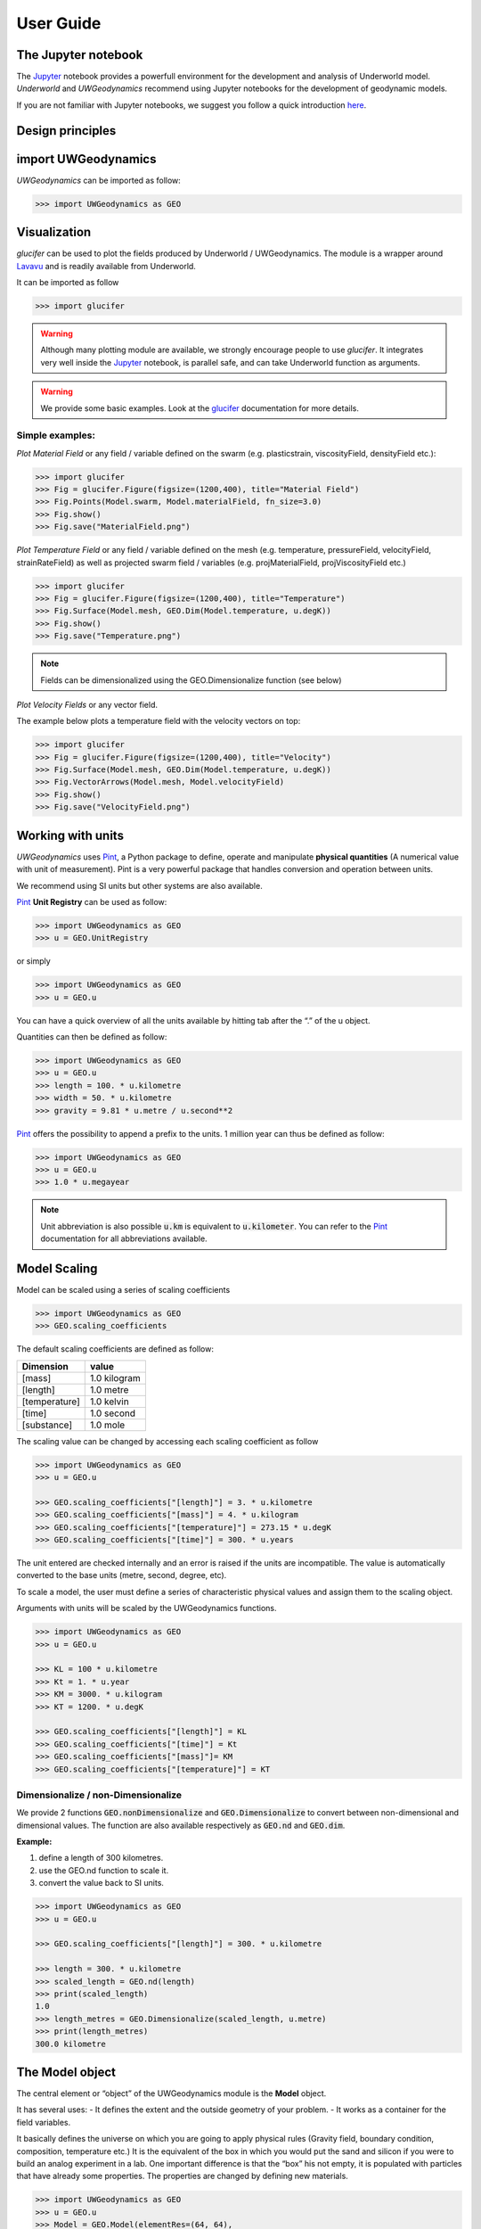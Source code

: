 User Guide
==========

The Jupyter notebook
--------------------

The Jupyter_ notebook provides a powerfull
environment for the development and analysis of Underworld model.
*Underworld* and *UWGeodynamics* recommend using Jupyter notebooks
for the development of geodynamic models.

If you are not familiar with Jupyter notebooks, we suggest you follow
a quick introduction `here <https://mybinder.org/v2/gh/ipython/ipython-in-depth/master?filepath=binder/Index.ipynb>`_.


Design principles
-----------------

import UWGeodynamics
--------------------

*UWGeodynamics* can be imported as follow:

.. code:: python

   >>> import UWGeodynamics as GEO

Visualization
--------------

*glucifer* can be used to plot the fields produced by Underworld / UWGeodynamics.
The module is a wrapper around Lavavu_ and is readily available from
Underworld.

It can be imported as follow

.. code:: python

   >>> import glucifer

.. warning::

   Although many plotting module are available, we strongly encourage people
   to use *glucifer*. It integrates very well inside the Jupyter_ notebook,
   is parallel safe, and can take Underworld function as arguments.


.. warning::

   We provide some basic examples. Look at the glucifer_ documentation for more
   details.

Simple examples:
~~~~~~~~~~~~~~~~

*Plot Material Field* or any field / variable defined on the swarm (e.g. plasticstrain,
viscosityField, densityField etc.):

.. code:: python

   >>> import glucifer
   >>> Fig = glucifer.Figure(figsize=(1200,400), title="Material Field")
   >>> Fig.Points(Model.swarm, Model.materialField, fn_size=3.0)
   >>> Fig.show()
   >>> Fig.save("MaterialField.png")

*Plot Temperature Field* or any field / variable defined on the mesh (e.g. temperature,
pressureField, velocityField, strainRateField) as well as projected swarm field /
variables (e.g. projMaterialField, projViscosityField etc.)

.. code:: python

   >>> import glucifer
   >>> Fig = glucifer.Figure(figsize=(1200,400), title="Temperature")
   >>> Fig.Surface(Model.mesh, GEO.Dim(Model.temperature, u.degK))
   >>> Fig.show()
   >>> Fig.save("Temperature.png")

.. note::

   Fields can be dimensionalized using the GEO.Dimensionalize function (see below)

*Plot Velocity Fields* or any vector field.

The example below plots a temperature field with the velocity vectors on top:

.. code:: python

   >>> import glucifer
   >>> Fig = glucifer.Figure(figsize=(1200,400), title="Velocity")
   >>> Fig.Surface(Model.mesh, GEO.Dim(Model.temperature, u.degK))
   >>> Fig.VectorArrows(Model.mesh, Model.velocityField)
   >>> Fig.show()
   >>> Fig.save("VelocityField.png")


Working with units
------------------

*UWGeodynamics* uses Pint_, a
Python package to define, operate and manipulate **physical quantities**
(A numerical value with unit of measurement). Pint is a very powerful
package that handles conversion and operation between units.

We recommend using SI units but other systems are also available.

Pint_ **Unit Registry** can be used as follow:

.. code:: python

   >>> import UWGeodynamics as GEO
   >>> u = GEO.UnitRegistry

or simply

.. code:: python

   >>> import UWGeodynamics as GEO
   >>> u = GEO.u

You can have a quick overview of all the units available by hitting tab
after the “.” of the u object.

.. image:: img/tabtab.gif

Quantities can then be defined as follow:

.. code:: python

   >>> import UWGeodynamics as GEO
   >>> u = GEO.u
   >>> length = 100. * u.kilometre
   >>> width = 50. * u.kilometre
   >>> gravity = 9.81 * u.metre / u.second**2

Pint_ offers the possibility to append a prefix to the units.
1 million year can thus be defined as follow:

.. code:: python

   >>> import UWGeodynamics as GEO
   >>> u = GEO.u
   >>> 1.0 * u.megayear

.. note::

   Unit abbreviation is also possible :code:`u.km` is equivalent to :code:`u.kilometer`.
   You can refer to the Pint_ documentation for all abbreviations available.


Model Scaling
-------------

Model can be scaled using a series of scaling coefficients

.. code:: python

   >>> import UWGeodynamics as GEO
   >>> GEO.scaling_coefficients

The default scaling coefficients are defined as follow:

+---------------+--------------+
| Dimension     | value        |
+===============+==============+
| [mass]        | 1.0 kilogram |
+---------------+--------------+
| [length]      | 1.0 metre    |
+---------------+--------------+
| [temperature] | 1.0 kelvin   |
+---------------+--------------+
| [time]        | 1.0 second   |
+---------------+--------------+
| [substance]   | 1.0 mole     |
+---------------+--------------+

The scaling value can be changed by accessing each scaling coefficient
as follow

.. code:: python

   >>> import UWGeodynamics as GEO
   >>> u = GEO.u

   >>> GEO.scaling_coefficients["[length]"] = 3. * u.kilometre
   >>> GEO.scaling_coefficients["[mass]"] = 4. * u.kilogram
   >>> GEO.scaling_coefficients["[temperature]"] = 273.15 * u.degK
   >>> GEO.scaling_coefficients["[time]"] = 300. * u.years

The unit entered are checked internally and an error is raised if the
units are incompatible. The value is automatically converted to the base
units (metre, second, degree, etc).

To scale a model, the user must define a series of characteristic
physical values and assign them to the scaling object.

Arguments with units will be scaled by the UWGeodynamics functions.

.. code:: python

   >>> import UWGeodynamics as GEO
   >>> u = GEO.u

   >>> KL = 100 * u.kilometre
   >>> Kt = 1. * u.year
   >>> KM = 3000. * u.kilogram
   >>> KT = 1200. * u.degK

   >>> GEO.scaling_coefficients["[length]"] = KL
   >>> GEO.scaling_coefficients["[time]"] = Kt
   >>> GEO.scaling_coefficients["[mass]"]= KM
   >>> GEO.scaling_coefficients["[temperature]"] = KT

Dimensionalize / non-Dimensionalize
~~~~~~~~~~~~~~~~~~~~~~~~~~~~~~~~~~~

We provide 2 functions :code:`GEO.nonDimensionalize` and :code:`GEO.Dimensionalize`
to convert between non-dimensional and dimensional values.
The function are also available respectively as :code:`GEO.nd` and
:code:`GEO.dim`.

**Example:**

1. define a length of 300 kilometres.
2. use the GEO.nd function to scale it.
3. convert the value back to SI units.

.. code:: python

   >>> import UWGeodynamics as GEO
   >>> u = GEO.u

   >>> GEO.scaling_coefficients["[length]"] = 300. * u.kilometre

   >>> length = 300. * u.kilometre
   >>> scaled_length = GEO.nd(length)
   >>> print(scaled_length)
   1.0
   >>> length_metres = GEO.Dimensionalize(scaled_length, u.metre)
   >>> print(length_metres)
   300.0 kilometre


The Model object
----------------

The central element or “object” of the UWGeodynamics module is the
**Model** object.

It has several uses: - It defines the extent and the outside geometry of
your problem. - It works as a container for the field variables.

It basically defines the universe on which you are going to apply
physical rules (Gravity field, boundary condition, composition,
temperature etc.) It is the equivalent of the box in which you would put
the sand and silicon if you were to build an analog experiment in a lab.
One important difference is that the “box” his not empty, it is
populated with particles that have already some properties. The
properties are changed by defining new materials.

.. code:: python

   >>> import UWGeodynamics as GEO
   >>> u = GEO.u
   >>> Model = GEO.Model(elementRes=(64, 64),
   ...                   minCoord=(0. * u.kilometre, 0. * u.kilometre),
   ...                   maxCoord=(64. * u.kilometre, 64. * u.kilometre))

The Material object
-------------------

The *UWGeodynamics* module is designed around the idea of materials,
which are essentially a way to define physical properties across the
Model domain.

Predefined Material objects
~~~~~~~~~~~~~~~~~~~~~~~~~~~

A library of predefined material is available through the
MaterialRegistry object:

.. code:: python

   import UWGeodynamics as GEO

   materials_database = GEO.MaterialRegistry()

.. note::

   The MaterialRegistry object can import a database of materials
   from a json file by passing its path as argument.
   The `default json`__ file can be find here and can be used as an example.

__ https://github.com/underworldcode/UWGeodynamics/blob/master/UWGeodynamics/ressources/Materials.json_



User defined
~~~~~~~~~~~~

Materials are defined using the **Material** object as follow:

.. code:: python

   >>> import UWGeodynamics as GEO

   >>> crust = GEO.Material(name="Crust")

Typing the name of the material in an empty cell will return a table
which summarizes the property of the material:

.. image:: img/Material1.png

As you can see, most of the property are undefined.

They are several ways to define the physical parametres of our Material.

-  The first one is to add them directly when creating the object
   itself:

.. code:: python

   >>> import UWGeodynamics as GEO

   >>> u = GEO.u
   >>> crust = GEO.Material(name="Crust", density=3000*u.kilogram/u.metre**3)

-  The second option is to change the property after creating the
   **Material**:

.. code:: python

   >>> import UWGeodynamics as GEO

   >>> u = GEO.u
   >>> crust = GEO.Material(name="Crust")
   >>> crust.density = 3000. * u.kilogram / u.metre **3

The second option is often easier to read.

.. warning::

   UWGeodynamics contains some basic dimensionality checks. Entering
   wrong units will raise an error

Material can be added to a model as follow:

.. code:: python

   >>> import UWGeodynamics as GEO
   >>> u = GEO.u
   >>> Model = GEO.Model()
   >>> crust = Model.add_material(name="Crust")

Although optional, tt is a good idea to give a **name** to the material.
The **Model.add_material** method will return a Material object. That
object is a python object that will then be used to define the property
of the material.

Material Attributes
~~~~~~~~~~~~~~~~~~~

The Material object comes with a series of attribute that can
be used to define its physical behavior.

.. table:: Materials attributes
  :widths: auto

  =================== ==================
  Name                    Description
  =================== ==================
  shape               Initial Geometrical Representation
  density             Density
  diffusivity         Thermal Diffusivity
  capacity            Thermal Capacity
  radiogenicHeatProd  Radiogenic Heat Production
  viscosity           Viscous behavior
  plasticity          Plastic behavior
  elasticity          Elastic behavior
  minViscosity        Minimum Viscosity allowed
  maxViscosity        Maximum Viscosity allowed
  stressLimiter       Maximum sustainable stress
  healingRate         Plastic Strain Healing Rate
  solidus             Solidus
  liquidus            Liquidus
  latentHeatFusion    Latent Heat Fusion (Enthalpy of Fusion)
  meltExpansion       Melt Expansion
  meltFraction        Initial Melt Fraction
  meltFractionLimit   Maximum Fraction of Melt
  viscosityChange     Change in Viscosity over Melt Fraction range
  viscosityChangeX1   Melt Fraction Range begin
  viscosityChangeX2   Melt Fraction Range end
  =================== ==================

**Examples**

.. code:: python

   >>> Model.density = 200. * u.kg / u.m**3
   >>> myMaterial = GEO.Material(name="My Material")
   >>> myMaterial.density = 3000 * u.kilogram / u.metre**3
   >>> myMaterial.viscosity = 1e19 * u.pascal * u.second
   >>> myMaterial.radiogenicHeatProd = 0.7 * u.microwatt / u.metre**3
   >>> myMaterial.diffusivity = 1.0e-6 * u.metre**2 / u.second

Global properties
^^^^^^^^^^^^^^^^^

The user can define attributes on the *Model* itself.
The values will be used as global values for materials with undefined
attributes

**Example**

.. code:: python

   >>> Model.density = 200. * u.kg / u.m**3
   >>> myMaterial = GEO.Material(name="My Material")

The density of myMaterial will default to 200. kilogram / cubic metre unless
its *density* attribute is explicitly specified.


Material shape
^^^^^^^^^^^^^^

The *shape* attribute essentially describes the initial
location of a material.
It is used to build the initial geometry of the model.

There are a range of available/pre-defined shapes

-  Layer (2D/3D)
-  Polygon (2D)
-  Box (2D)
-  Disk (2D)
-  Spheres (3D)
-  Annulus (2D)
-  CombinedShape (Combination of any of the above) (2D)
-  HalfSpace (3D)

**Layer**

.. code:: python

   >>> import UWGeodynamics as GEO
   >>> import glucifer

   >>> u = GEO.u
   >>> Model = GEO.Model()
   >>> shape = GEO.shapes.Layer(top=30.*u.kilometre, bottom=0.*u.kilometre)
   >>> material = Model.add_material(name="Material", shape=shape)

   >>> Fig = glucifer.Figure(figsize(1200,400))
   >>> Fig.Points(Model.swarm, Model.materialField)
   >>> Fig.show()

.. image:: /img/layers.png

**Polygon**

.. code:: python

   >>> import UWGeodynamics as GEO
   >>> import glucifer

   >>> u = GEO.u
   >>> Model = GEO.Model()
   >>> polygon = GEO.shapes.Polygon(vertices=[(10.* u.kilometre, 10.*u.kilometre),
                                              (20.* u.kilometre, 35.*u.kilometre),
                                              (35.* u.kilometre, 5.*u.kilometre)])
   >>> material = Model.add_material(name="Material", shape=polygon)

   >>> Fig = glucifer.Figure(figsize(1200,400))
   >>> Fig.Points(Model.swarm, Model.materialField)
   >>> Fig.show()

.. image:: /img/polygon.png

**Box**

.. code:: python

   >>> import UWGeodynamics as GEO
   >>> import glucifer

   >>> u = GEO.u
   >>> Model = GEO.Model()
   >>> box = GEO.shapes.Box(top=10.* u.kilometre, bottom=5*u.kilometre,
                            minX=10.*u.kilometre, maxX=15*u.kilometre)
   >>> material = Model.add_material(name="Material", shape=box)

   >>> Fig = glucifer.Figure(figsize(1200,400))
   >>> Fig.Points(Model.swarm, Model.materialField)
   >>> Fig.show()

.. image:: /img/box.png

**Disk**

.. code:: python

   >>> import UWGeodynamics as GEO
   >>> import glucifer

   >>> u = GEO.u
   >>> Model = GEO.Model()
   >>> disk = GEO.shapes.Disk(center=(32. * u.kilometre, 32. * u.kilometre),
   ...                        radius=10.*u.kilometre)
   >>> material = Model.add_material(name="Material", shape=disk)

   >>> Fig = glucifer.Figure(figsize(1200,400))
   >>> Fig.Points(Model.swarm, Model.materialField)
   >>> Fig.show()

.. image:: /img/disk.png


**Sphere (3D)**

.. code:: python

   >>> import UWGeodynamics as GEO
   >>> import glucifer

   >>> u = GEO.u
   >>> Model = GEO.Model(elementRes=(16, 16, 16),
                         minCoord=(-1. * u.m, -1. * u.m, -50. * u.cm),
                         maxCoord=(1. * u.m, 1. * u.m, 50. * u.cm))

   >>> sphereShape = GEO.shapes.Sphere(center=(0., 0., 20.*u.centimetre),
                                       radius=20. * u.centimetre))

**Annulus**

.. code:: python

   >>> import UWGeodynamics as GEO
   >>> import glucifer

   >>> u = GEO.u
   >>> Model = GEO.Model()
   >>> annulus = GEO.shapes.Annulus(center=(35.*u.kilometre, 50.*u.kilometre),
   ...                              r1=5.*u.kilometre,
   ...                              r2=10.*u.kilometre)
   >>> material = Model.add_material(name="Material", shape=annulus)

   >>> Fig = glucifer.Figure(figsize(400,400))
   >>> Fig.Points(Model.swarm, Model.materialField)
   >>> Fig.show()

.. image:: /img/annulus.png


**CombinedShape**

Several shapes can be combined to form a material shape:

.. code:: python

   >>> import UWGeodynamics as GEO
   >>> import glucifer

   >>> u = GEO.u
   >>> Model = GEO.Model()
   >>> disk1 = GEO.shapes.Disk(center=(10. * u.kilometre, 10. * u.kilometre),
   ...                         radius=10.*u.kilometre)
   >>> disk2 = GEO.shapes.Disk(center=(20. * u.kilometre, 20. * u.kilometre),
   ...                         radius=5.*u.kilometre)

   >>> shape = GEO.shapes.CombinedShape([disk1, disk2])
   >>> material = Model.add_material(name="Material", shape=shape)

   >>> Fig = glucifer.Figure(figsize(400,400))
   >>> Fig.Points(Model.swarm, Model.materialField)
   >>> Fig.show()

.. image:: /img/multishape.png

The following is equivalent:

.. code:: python

  >>> import UWGeodynamics as GEO
  >>> import glucifer

  >>> u = GEO.u
  >>> Model = GEO.Model()
  >>> disk1 = GEO.shapes.Disk(center=(32. * u.kilometre, 32. * u.kilometre),
  ...                         radius=10.*u.kilometre)
  >>> disk2 = GEO.shapes.Disk(center=(32. * u.kilometre, 22. * u.kilometre),
  ...                         radius=10.*u.kilometre)

  >>> shape = disk1 + disk2
  >>> material = Model.add_material(name="Material", shape=shape)

  >>> Fig = glucifer.Figure(figsize(400,400))
  >>> Fig.Points(Model.swarm, Model.materialField)
  >>> Fig.show()


You can also take the intersection of some shapes:

.. code:: python

  >>> import UWGeodynamics as GEO
  >>> import glucifer

  >>> u = GEO.u
  >>> Model = GEO.Model()
  >>> disk1 = GEO.shapes.Disk(center=(32. * u.kilometre, 32. * u.kilometre),
  ...                         radius=10.*u.kilometre)
  >>> disk2 = GEO.shapes.Disk(center=(32. * u.kilometre, 22. * u.kilometre),
  ...                         radius=10.*u.kilometre)

  >>> shape = disk1 & disk2
  >>> material = Model.add_material(name="Material", shape=shape)

  >>> Fig = glucifer.Figure(figsize(400,400))
  >>> Fig.Points(Model.swarm, Model.materialField)
  >>> Fig.show()


**HalfSpace**

HalfSpaces can be used to divide space in 2 domains. The divide is a plan defined
by its normal vector. The convention is to keep the domain opposite to direction
defined by the normal vector.

.. note::

   HalfSpaces can be combined to define 3D shapes / volumes.

.. image:: /img/3D_halfspaces.png

.. code:: python

   >>> import UWGeodynamics as GEO
   >>> import glucifer

   >>> u = GEO.UnitRegistry

   >>> Model = GEO.Model(elementRes=(34, 34, 12),
   ...                   minCoord=(0. * u.km, 0. * u.km, -2880. * u.km),
   ...                   maxCoord=(9000. * u.km, 2000. * u.km, 20. * u.km))

   >>> halfspace1 = GEO.shapes.HalfSpace(normal=(-1.,0.,1.), origin=(4000. * u.km, 0. * u.km, -1000. * u.km))
   >>> halfspace2 = GEO.shapes.HalfSpace(normal=(0.,0.,1.), origin=(7000. * u.km, 1000. * u.km, 0. * u.km))
   >>> halfspace3 = GEO.shapes.HalfSpace(normal=(1.,0.,0.), origin=(9000. * u.km, 1000. * u.km, -500. * u.km))
   >>> halfspace4 = GEO.shapes.HalfSpace(normal=(0.,0.,-1.), origin=(6500. * u.km, 1000. * u.km, -1000. * u.km))

   >>> Fig = glucifer.Figure()
   >>> Fig.Points(Model.swarm, Model.materialField, cullface=False, opacity=1.)
   >>> Fig.Mesh(Model.mesh)
   >>> viewer = Fig.viewer(resolution=(1200,600))
   >>> viewer = Fig.viewer(axis=True)
   >>> viewer.rotatex(-70)
   >>> viewer.rotatey(-10)
   >>> viewer.window()


.. image:: /img/3D_halfspaces2.png

**Multiple materials**

You can add as many materials as needed:

.. code:: python

  >>> import UWGeodynamics as GEO
  >>> import glucifer

  >>> u = GEO.u
  >>> Model = GEO.Model()
  >>> shape = GEO.shapes.Layer(top=30.*u.kilometre, bottom=0.*u.kilometre)
  >>> material1 = Model.add_material(name="Material 1", shape=shape)

  >>> polygon = GEO.shapes.Polygon(vertices=[(10.* u.kilometre, 10.*u.kilometre),
  ...                                        (20.* u.kilometre, 35.*u.kilometre),
  ...                                        (35.* u.kilometre, 5.*u.kilometre)])

  >>> material2 = Model.add_material(name="Material 2", shape=polygon)

  >>> Fig = glucifer.Figure(figsize=(400,400))
  >>> Fig.Points(Model.swarm, Model.materialField, fn_size=3.)
  >>> Fig.show()
  >>> Fig.save("multiple_materials.png")

Temperature and Pressure dependent densities
~~~~~~~~~~~~~~~~~~~~~~~~~~~~~~~~~~~~~~~~~~~~

Temperature and Pressure dependent densities can be assigned to a Material using
the ``GEO.LinearDensity`` function which calculates:

.. math::

    `\rho = \rho_0 (1 + (\beta * \delta P) - (\alpha * \delta T))`
    :linearDensity:

where $rho$ is the reference density, `\beta` a factor, `\delta P` the difference
between the pressure and the reference pressure, `\alpha` is the thermal
expansivity and `\delta T` is the difference between the temperature and the
reference temperature.

.. code:: python

  >>> u = GEO.u
  >>> material1 = Model.add_material(name="Material 1", shape=shape)
  >>> material1.density = GEO.LinearDensity(reference_density=3370. * u.kilogram / u.metre**3,
                                            thermalExpansivity= 2.8e-5 * u.kelvin**-1,
                                            beta=1.0)

Rheologies
----------

Newtonian Rheology
~~~~~~~~~~~~~~~~~~

A newtonian rheology can be applied by assigning a viscosity to a already defined material

.. code:: python

  >>> import UWGeodynamics as GEO

  >>> myMaterial = GEO.Material(name="Newtonian Material")
  >>> myMaterial.viscosity = 1e19 * u.pascal * u.second

Non-Newtonian Rheology
~~~~~~~~~~~~~~~~~~~~~~

Deformation of materials on long timescale is predominantly achieved
through viscous diffusion and dislocation creep. Those processes can be
expressed using the following equation:

.. math::

   \eta_{\text{eff}}^{vcreep} = \frac{1}{2}A^{\frac{-1}{n}}
   \dot{\epsilon}^{\frac{(1-n)}{n}}d^{\frac{m}{n}}\exp{\left(\frac{E + PV}{nRT}\right)}

with `A` the prefactor, :math:`\dot{\epsilon}` the square root of the second invariant of the
deviatoric strain rate tensor, `d` the grain size, `p` the grain size exponent, `E` the
activation energy, `P` the pressure, `V` the activation volume, `n` the stress exponent,
`R` the Gas Constant and `T` the temperature.

*UWGeodynamics* provides a library of commonly used Viscous Creep Flow Laws.
These can be accessed using the `GEO.ViscousCreepRegistry`:

.. image:: /img/ViscousCreepRegistry.gif


.. note::

   The ViscousCreepRegistry object can import a database of rheologies
   from a json file by passing its path as argument.
   The `default json`__ file can be find here and can be used as an example.

__ https://github.com/underworldcode/UWGeodynamics/blob/master/UWGeodynamics/ressources/ViscousRheologies.json_

**Example:**

.. code:: python

  >>> import UWGeodynamics as GEO
  >>> material = GEO.Material(name="Material")

  >>> rh = GEO.ViscousCreepRegistry()
  >>> material.viscosity = rh.Wet_Quartz_Dislocation_Gleason_and_Tullis_1995

You can scale viscosity by using a multiplier.
For example to make the **Gleason and Tullis, 1995** rheology
30 times stronger you can do:

.. code:: python

  >>> import UWGeodynamics as GEO
  >>> material = GEO.Material(name="Material")

  >>> rh = GEO.ViscousCreepRegistry()
  >>> material.viscosity = 30 * rh.Gleason_and_Tullis_1995

The user can of course define their own ViscousCreep rheology.

.. code:: python

   >>> viscosity = GEO.ViscousCreep(preExponentialFactor=1.0,
   ...                              stressExponent=1.0,
   ...                              activationVolume=0.,
   ...                              activationEnergy=200 * u.kilojoules,
   ...                              waterFugacity=0.0,
   ...                              grainSize=0.0,
   ...                              meltFraction=0.,
   ...                              grainSizeExponent=0.,
   ...                              waterFugacityExponent=0.,
   ...                              meltFractionFactor=0.0,
   ...                              f=1.0)

Single parametres can then be modified.

.. code:: python

   >>> viscosity.activationEnergy = 300. * u.kilojoule

Composite Viscosity
~~~~~~~~~~~~~~~~~~~

Material viscosity can be assigned a combination of viscosities.
The effective viscosity is calculated as the harmonic mean of
all viscosities.

This is useful to combine diffusion and dislocation creep:

.. math::

   \eta_{\text{eff}}^{vcreep} = \left(\frac{1}{\eta_{\text{eff}}^{\text{diff}}} +
                                \frac{1}{\eta_{\text{eff}}^{\text{disl}}}\right)


.. code:: python

   >>> import UWGeodynamics as GEO

   >>> viscosity1 = GEO.ViscousCreep(preExponentialFactor=1.0,
   ...                              stressExponent=1.0,
   ...                              activationVolume=0.,
   ...                              activationEnergy=200 * u.kilojoules,
   ...                              waterFugacity=0.0,
   ...                              grainSize=0.0,
   ...                              meltFraction=0.,
   ...                              grainSizeExponent=0.,
   ...                              waterFugacityExponent=0.,
   ...                              meltFractionFactor=0.0,
   ...                              f=1.0)


   >>> viscosity2 = 1e19 * u.pascal * u.second
   >>> combined_viscosity = GEO.CompositeViscosity([viscosity1, viscosity2])


Plastic Behavior (Yield)
~~~~~~~~~~~~~~~~~~~~~~~~

Plastic yielding can be added and will result in rescaling the
effective viscosity for a stress limited to the yield stress of the
material.

The effective plastic viscosity is given by:

.. math::

   \eta_{\text{eff}} = \frac{\sigma_y}{2\dot{\epsilon}}

Where :math:`\dot{\epsilon}` is the second invariant of the strain rate tensor 
defined as :math:`\dot{\epsilon}=\sqrt{\frac{1}{2}\dot{\epsilon}_{ij}\dot{\epsilon}_{ij}}`
The yield value :math:`\sigma_y` is defined using a Drucker-Prager yield-criterion:

.. math::

   \sigma_y = C \cos\phi + \sin\phi P \quad \text{(2D)}

   \sigma_y = \frac{6C\cos\phi}{\sqrt3(3-\sin\phi)} + 
              \frac{6\sin\phi P}{\sqrt3(3-\sin\phi)} \quad \text{(3D)}
   :label: druckerprager


Setting the friction angle :math:`\phi=0` gives the von Mises Criterion.
In 2D, equation :eq:`druckerprager` corresponds to the Mohr-Coulomb criterion,
while in 3D it circumscribes the Mohr-Coulomb yield surface.

Linear cohesion and friction weakening can be added by defining their
initial and final values over a range of accumulated plastic strain.

As with Viscous Creep, we also provide a registry of commmonly used
plastic behaviors.
They can be accessed using the `GEO.PlasticityRegistry` registry.

.. image:: /img/PlasticityRegistry.gif

.. note::

   The PlasticityRegistry object can import a database of plasticity
   from a json file by passing its path as argument.
   The `default json`__ file can be find here and can be used as an example.

__ https://github.com/underworldcode/UWGeodynamics/blob/master/UWGeodynamics/ressources/PlasticRheologies.json_

Users can define their own parametres:

.. code:: python

   >>> material.plasticity = GEO.DruckerPrager(
   ...     cohesion=10. * u.megapascal,
   ...     cohesionAfterSoftening=10. * u.megapascal,
   ...     frictionCoefficient = 0.3,
   ...     frictionAfterSoftening = 0.2,
   ...     epsilon1=0.5,
   ...     epsilon2=1.5)


Viscous Creep and Plastic yielding are combined by assuming that they act
in parallel as independent processes. The effective viscoplastic viscosity
is calculated as:

.. math::

   \eta_{\text{eff}^{\text{vp}}} = \min{(\eta_{\text{eff}}^{\text{vcreep}},
   \eta_{\text{eff}}^{\text{pl}})}

        

Elasticity
~~~~~~~~~~

Elastic behavior can be added to a material:

.. code:: python

   >>> material.elasticity(shear_modulus=10e9 * u.pascal,
                           observation_time=10000 * u.year)

Simple phase change
-------------------

One can change the property of one material to another depending on
some time, tepmerature, pressure etc. criteria.
This is not a phase change sensu-stricto but this allows for simple
change such as transition from mantle to oceanic-crust behavior or
simply air to water...

.. warning::

   Phase changes can only occur between predefined material. If you plan to
   add a material during the Model run, you will have to define it beforehand.

In the following example we change air into water when the air particles
move below the 0. level.

.. code:: python

   >>> import UWGeodynamics as GEO

   >>> air = Model.add_material(name="air")
   >>> water = Model.add_material(name="water")
   >>> air.phase_changes = GEO.PhaseChange((Model.swarm.particleCoordinates[:,1] < 0.),
                                           water.index)

The above example essentially fills the basins with water. For such a specific
purpose you can use the ``WaterFill`` class.

.. code:: python

   >>> air = Model.add_material(name="air")
   >>> water = Model.add_material(name="water")
   >>> air.phase_changes = GEO.WaterFill(sealevel=0., result=water)

This is easier to read but equivalent.


Melt
----

Materials can be assigned a ``Solidus`` and a ``Liquidus`` defined as polynomial
function of temperature. This allows to calculate the fraction of melt present in
the material.

.. warning::

   There is no seggregation of the melt from its source.

A registry of Solidii and Liquidii are available:

.. code:: python

    >>> solidii = GEO.SolidusRegistry()
    >>> crust_solidus = solidii.Crustal_Solidus

    >>> liquidii = GEO.LiquidusRegistry()
    >>> crust_liquidus = liquidii.Crustal_Liquidus

The percentage of melt results in a linear decrease of the viscosity of a factor
``viscosityChange`` over the ``viscosityChangeX1`` - ``viscosityChangeX2``
melt fraction interval.

The latent heat of fusion is embedded in the energy equation and affects the
temperature field of the Model.

The meltExpansion factor affects the density of the materials and equation
:eq:`linearDensity` becomes:

.. math::

    `\rho = \rho_0 (1 + (\beta * \delta P) - (\alpha * \delta T) - \gamma F) `
    :linearDensityMelt:

with `\gamma` the factor of melt expansion and `F` the fraction of melt.

The following example prescribes a decrease in viscosity of 3 order of
magnitude over a range of 0.15 to 0.30 fraction of melt.
The fraction of the melt is limited to 0.3

.. code:: python

    >>> continentalcrust = Model.add_material(name="Continental Crust")
    >>> continentalcrust.radiogenicHeatProd = 7.67e-7 * u.watt / u.meter**3
    >>> continentalcrust.density  = 2720. * u.kilogram / u.metre**3

    >>> continentalcrust.add_melt_modifier(crust_solidus, crust_liquidus,
    ...                                    latentHeatFusion=250.0 * u.kilojoules / u.kilogram / u.kelvin,
    ...                                    meltFraction=0.,
    ...                                    meltFractionLimit=0.3,
    ...                                    meltExpansion=0.13,
    ...                                    viscosityChangeX1 = 0.15,
    ...                                    viscosityChangeX2 = 0.30,
    ...                                    viscosityChange = 1e-3
    ...                                   )


Mechanical Boundary Conditions
-------------------------------

Mechanical boundary conditions are a critical part of any
geodynamic model design. In what follows, we quickly detail the options
available for defining the mechanical boundary conditions in Underworld using the
UWGeodynamics module.

Questions like how to define boundary conditions and to make sure that those are
consistent are beyond the scope of this manual.

We will define a simple model for the sake of the example.

.. code:: python

   >>> import UWGeodynamics as GEO

   >>> u = GEO.u

   >>> Model = GEO.Model(elementRes=(64, 64),
   ...                   minCoord=(0. * u.kilometre, 0. * u.kilometre),
   ...                   maxCoord=(64. * u.kilometre, 64. * u.kilometre))

Kinematic boundary conditions
~~~~~~~~~~~~~~~~~~~~~~~~~~~~~

Kinematic boundary conditions are set using the **set_velocityBCs** method.
Conditions are defined for each wall (left, right, bottom, top, back and front (3D only)).
For each wall, the user must define the condition for each degree of freedom
(2 in 2D (x,y), 3 in 3D (x,y,z).

if :math:`V` is a vector :math:`(V_x, V_y, V_z)` that we
want to apply on the left wall, the *left* parametre must be defined as
:code:`left=[Vx, Vy, Vz]`.

In the following example we set the boundary condition to be:

-  left wall: :math:`V_x = -1.0 \text{cm / yr}`,
   :math:`Vy = None`
-  right wall: :math:`V_x = 1.0 \text{cm / yr}`, :math:`Vy=None`
-  bottom wall: :math:`V_x = None`, :math:`V_y= 0.` (free slip)

It is an extension model with a total rate of extension equal to 2.0
centimetre / year. No :math:`V_x` is prescribed at the bottom, while
:math:`V_y` is set to :math:`0.` no material will be able to enter or
leave the model domain from that side. The material is free to move
vertically along the side walls.

.. code:: python

   >>> Model.set_velocityBCs(left=[1.0*u.centimetre/u.year, None],
   ...                       right=[-1.0*u.centimetre/u.year, None],
   ...                       bottom=[None, 0.],
   ...                       top=[None,0.])

.. image:: /img/mechanicalBCs1.png

3D
^^

Defining boundary conditions for a 3D model is no different than above.
The user must define the velocity components with 3 degree of freedom
instead of 2.

.. code:: python

   >>> Model2 = GEO.Model(elementRes=(16, 16, 16),
   ...                    minCoord=(0. * u.kilometre, 0. * u.kilometre, 0. * u.kilometre),
   ...                    maxCoord=(64. * u.kilometre, 64. * u.kilometre, 64. * u.kilometre))

.. code:: python

   >>> Model2.set_velocityBCs(left=[1.0*u.centimetre/u.year, None, 0.],
   ...                        right=[-1.0*u.centimetre/u.year, None, 0.],
   ...                        bottom=[None, None, 0.],
   ...                        top=[None, None, 0.],
   ...                        front=[None, 0., None],
   ...                        back=[None, 0., None])

Velocity varying along a wall
^^^^^^^^^^^^^^^^^^^^^^^^^^^^^

At times it is necessary to define a velocity only for a section of a
wall and or varying velocities along a wall. This can be done using a **condition**. A condition is a set of
rules that are applied to a wall.

As an example, we will apply a velocity of :math:`5.0\text{cm/yr}` for
the part of the left wall below 32 kilometre. Velocity is set to be
:math:`1.0\text{cm/yr}` above.

.. code:: python

   >>> conditions = [(Model.y < GEO.nd(32 * u.kilometre), GEO.nd(5.0 * u.centimetre/u.year)),
                     (True, GEO.nd(1.0*u.centimetre/u.year))]

   >>> Model.set_velocityBCs(left=[conditions, None],
   ...                       right=[-1.0*u.centimetre/u.year, None],
   ...                       bottom=[None, 10.*u.megapascal],
   ...                       top=[None,0.])
   >>> Fig = Model.plot.velocityField()

.. image:: /img/mechanicalBCs2.png


Stress Conditions
~~~~~~~~~~~~~~~~~

Stress conditions can be applied to the boundaries using the
**set_stressBCs** method:

In the following example we apply a stress of 200.0 megapascal to the
bottom of our model:

.. code:: python

   >>> Model.set_stressBCs(bottom=[None, 200. * u.megapascal])

Note that you will have to make sure that kinematic and stress conditions
are compatible.

Frictional Boundaries
~~~~~~~~~~~~~~~~~~~~~

Frictional Boundaries can be set as follow:

.. code:: python

   >>> Model.set_frictional_boundary(left=frictionCoeff,
   ...                               right=frictionCoeff,
   ...                               bottom=frictionCoeff,
   ...                               top=frictionCoeff,
   ...                               thickness=3)

Where the *left*, *right*, *top*, *bottom* parametres indicate the side to which you
apply a frictional boundary condition on. *frictionCoeff* is the friction coefficient
(tangent of the friction angle in radians). *thickness* is the thickness of the boundary
in number of elements.

Isostasy
~~~~~~~~

Isostasy is an important concept in geodynamics. It is essentially a
consequence of the redistribution of mass within a deforming Earth. One
important limitation of our geodynamic model is that we model special
cases inside rectangular boxes while earth is actually a sphere. One may
however need to provide a way to maintain the volume / mass inside the
domain in order to mimic isostasy. There is no ideal way to model
isostasy in a boxed model, it is however possible to approach isostasy
using a support condition.

Options are to:

-  Balance flows using a kinematic condition at the base of the model.
-  Balance flows using a stress condition at the base of the model.
-  Balance flows along the sides.

Lecode Isostasy (kinematic)
^^^^^^^^^^^^^^^^^^^^^^^^^^^

The Lecode Isostasy submodule provides a way to model isostatic support
at the base of the model. It calculates the velocity to apply at the
base of each elemental column. It applies the principles of Airy
isostatic model by approximating the weight of each column. The
calculation is done dynamically and velocities will change from one step
to the next. It is a good option to use in most cases.

The option can be used by creating a LecodeIsostasy object using the
``GEO.LecodeIsostasy`` class. The object requires the index of the
material of reference (the material number). One can apply an average
velocity (calculated across each column base) using the ``average``
parameter (default to False).

.. code:: python

   >>> Model.set_velocityBCs(left=[1.0*u.centimetre/u.year, None],
   ...                       right=[-1.0*u.centimetre/u.year, None],
   ...                       bottom=[None, GEO.LecodeIsostasy(reference_mat=mantle)],
   ...                       top=[None,0.])

Traction Condition (stress)
^^^^^^^^^^^^^^^^^^^^^^^^^^^

Another approach to model isostasy is to defined a certain stress at the base of
the model. This is done using units of stress (derived SI units =
pascal). The model will then maintain the denfined stress by adjusting the flow
across the border/boundary.

.. code:: python

   >>> Model.set_stressBCs(bottom=[None, 10.*u.megapascal])


Thermal Boundary Conditions
---------------------------

Absolute temperatures
~~~~~~~~~~~~~~~~~~~~~

Setting the temperature at the top of a model to be
:math:`500 \text{kelvin}` at the top and :math:`1600 \text{kelvin}` at
the bottom is done as follow.

.. code:: python

   >>> Model.set_temperatureBCs(top=500. * u.degK, bottom=1600. * u.degK)

You can of course define temperatures on the sidewalls:

.. code:: python

   >>> Model.set_temperatureBCs(right=500. * u.degK, left=1600. * u.degK)

**Fix the temperature of a Material**

.. code:: python

   >>> Model.set_temperatureBCs(top=500. * u.degK,
   ...                          bottom=-0.022 * u.milliwatt / u.metre**2,
   ...                          bottom_material=Model,
   ...                          materials=[(air, 273. * u.Kelvin)])

.. Note::

   Model inflow is negative, outflow is positive.


**Fix the temperature of internal nodes**

You can assign a temperature to a list of nodes by passing a list of
node indices (global).

.. code:: python

   >>> nodes = [0, 1, 2]
   >>> Model.set_temperatureBCs(top=500. * u.degK,
   ...                          bottom=-0.022 * u.milliwatt / u.metre**2,
   ...                          bottom_material=Model,
   ...                          nodeSets=[(nodes, 273. * u.Kelvin)])

Heat flux
~~~~~~~~~

Heat Flux can be assign as follow:

.. code:: python

   >>> Model.set_heatFlowBCs(bottom=(-0.22 * u.milliwatt / u.metre**2, Material))


Model initialization
--------------------

Initialization of the pressure and temperature fields is done by using the
::code::python`Model.init_model` method.

The default behavior is to initialise the temperature field to a steady-state
while the pressure field is initialized to the lithostatic pressure.

You can deactivate pressure or temperature initialization by setting the
corresponding argument to `False` (`Model.init_model(temperature=False)`)

.. warning::

   The lithostatic pressure calculation relies on a regular quadratic mesh.
   Most of the time this is fine for model initialization as models often
   starts on a regular mesh. However, this will not work on a deformed mesh

Running the Model
-----------------

Once your model is set up and initialized. You can run it using the
*Model.run_for* method.

You have 2 options:

1. Run the model for some given number of steps:

.. code:: python

   >>> Model.run_for(nstep=10)

1. Specify an endTime

.. code:: python

   >>> Model.run_for(endTime=1.0* u.megayears)

which is equivalent to

.. code:: python

   >>> Model.run_for(1.0*u.megayears)

Specify a timestep
~~~~~~~~~~~~~~~~~~

UWGeodynamics calculates the time step automatically based on some
numerical stability criteria. You can force a specific time step or
force the time step to be constant throughout

Saving data
~~~~~~~~~~~

As your model is running you will need to save the results to files.

The *Model.run_for* method provides a series of arguments to help you
save the results at some regular intervals and/or specified times. You can define:

1. A *checkpoint_interval*

.. code:: python

   >>> Model.run_for(endTime=1.0*u.megayears,
                     checkpoint_interval=0.1* u.megayears)

**The value passed to the checkpoint_interval must have units of time**
1. A list of checkpoint times:

.. code:: python

   >>> Model.run_for(endTime=1.0*u.megayears,
   ...                  checkpoint_interval=0.1* u.megayears,
   ...                  checkpoint_times=[0.85 * u.megayears,
   ...                                    0.21 * u.megayears])

**This can be used together or without the checkpoint_interval**

UWGeodynamics will save all the fields defined in the
GEO.rcParams[“default.outputs”] list. You can change that list before
running the model.

Checkpointing
~~~~~~~~~~~~~

By checkpointing we mean saving the data required to restart the Model.
This includes the *mesh*, the *swarm* and all the associated variables.

However, as the swarm and the swarm variables can be very large and can
take a lot of space on disk, the user can decide to save them only every
second, third, fourth etc. checkpoint step.

This is done passing the *restart_checkpoint* argument to the
*Model.run_for* function:

.. code:: python

   >>> Model.run_for(endTime=1.0*u.megayears,
   ...               checkpoint_interval=0.1* u.megayears,
   ...               restart_checkpoint=2

By default, the swarm and the swarm variables are saved every time the
model reaches a checkpoint time (``restart_checkpoint=1``).

Restarting the Model
--------------------

When checkpointing a model only the mesh, swarms their assoiciated variables
are explicitely saved.
Since the model state is not explicitly saved, thus the user needs to recreate
the **Model** object before restarting it.

In practice, this means the user must run all commands preceding the
**Model.run_for** command.

When running the **Model.run_for** command *UWGeodynamics* will first
check if a checkpoint already exists in the output folder. If it does, the
program will attempt to reload the last available step.

The user can alter this behavior using the **restartStep** and
**restartFolder** arguments:

-  **restartStep** is *-1* by default. The default behaviour is to look
   into **restartFolder** for an existing output and attempt a restart
   from the last output available.
   Setting it to `False` will overwrite any existing output(s)
   in the *output* folder. If its value is an integer, this corresponds
   to the step number you want to restart from.

-  **restartFolder** is the folder where the program should look for
   previously saved data or checkpoints. It is set to **Model.outputs** by default.

.. code:: python

   >>> import UWGeodynamics as GEO

   >>> u = GEO.u

   >>> Model = GEO.Model(elementRes=(64, 64),
   ...                   minCoord=(0. * u.kilometre, 0. * u.kilometre),
   ...                   maxCoord=(64. * u.kilometre, 64. * u.kilometre))

   >>> # Default (restart, restartFolder are optional in this case)
   >>> Model.run_for(2.0 * u.megayears, restartStep=-1, restartFolder="your_restart_folder")

   >>> # Restart from step 10
   >>> Model.run_for(2.0 * u.megayears, restartStep=10, restartFolder="your_restart_folder")

   >>> # Overwrite existing outputs
   >>> Model.run_for(2.0 * u.megayears, restartStep=False)

Model outputs
-------------

All mesh variables / fields defined in the ``GEO.rcParams["default.outputs"]``
are saved as HDF5_ files to the ``outputDir`` directory at every output times.
An XMF file is provided and can be used to open the files in Paraview_

All variables required for a restart are saved as HDF5_ files to the
``outputDir`` directory at each checkpoint time.
An XMF file is also provided.

Passive Tracers and tracked fields are also saved as HDF5_ files at every output
and checkpoint times.
Each of then has an associated XMF file.

Parallel run
------------

A Model can be run on multiple processors:

You first need to convert your jupyter notebook to a python script:

.. code:: bash

  jupyter nbconvert --to python my_script.ipynb


You can then run the python script as follow:

.. code:: bash

  mpirun -np 4 python my_script.py


.. warning::

   Underworld and UWGeodynamics functions are parallel safe and
   can be run on multiple CPUs. This might not be the case with other
   python libraries you might be interested in using with your Model.
   For example, matplotlib plots will not work in parallel and must
   be processed in serial.
   *Tutorial 1* has examples of matplotlib plots which are only done
   on the rank 0 CPU.


Passive Tracers
---------------

.. code:: python

   >>> import UWGeodynamics as GEO

   >>> u = GEO.u

   >>> Model = GEO.Model()
   >>> x = np.linspace(GEO.nd(Model.minCoord[0]), GEO.nd(Model.maxCoord[0]), 1000)
   >>> y = 32. * u.kilometre
   >>> tracers = Model.add_passive_tracers(vertices=[x,y])

You can pass a list of centroids to the `Model.add_passive_tracers` method.
In that case, the coordinates of the passive tracers are relative to the
position of the centroids. The pattern is repeated around each centroid.

.. code:: python

    >>> import UWGeodynamics as GEO
    >>> u = GEO.u
    >>> Model = GEO.Model()
    >>> cxpos = np.linspace(GEO.nd(20*u.kilometer), GEO.nd(40*u.kilometer),5)
    >>> cypos = np.linspace(GEO.nd(20*u.kilometer), GEO.nd(40*u.kilometer),5)
    >>> cxpos, cypos = np.meshgrid(cxpos, cypos)
    >>> tracers = Model.add_passive_tracers(vertices=[0,0],
   ...                                     centroids=[cxpos.ravel(),
   ...                                                cypos.ravel())


We provide a function to create circles on a grid:

.. code:: python

   >>> x_c, y_c = GEO.circles_grid(radius = 2.0 * u.kilometer,
   ...                 minCoord=[Model.minCoord[0], lowercrust.bottom],
   ...                 maxCoord=[Model.maxCoord[0], 0.*u.kilometer])

Tracking Values
~~~~~~~~~~~~~~~

Passive tracers can be used to track values of fields at specific location
through time.

.. code:: python

   >>> import UWGeodynamics as GEO
   >>> u = GEO.u
   >>> Model = GEO.Model()
   >>> x = np.linspace(GEO.nd(Model.minCoord[0]), GEO.nd(Model.maxCoord[0]), 1000)
   >>> y = 32. * u.kilometre
   >>> tracers = Model.add_passive_tracers(vertices=[x,y])
   >>> P = Model.add_passive_tracers(vertices=[x,y])
   >>> tracers.add_tracked_field(Model.pressureField,
                                 name="tracers_press",
                                 units=u.megapascal,
                                 dataType="float")
   >>> tracers.add_tracked_field(Model.strainRateField,
                                 name="tracers_strainRate",
                                 units=1.0/u.second,
                                 dataType="float")

Surface Processes
-----------------

A range of basic surface processes function are available from the
*surfaceProcesses* submodule. Surface processes are turned on once you
have passed a valid surface processes function to the
``surfaceProcesses`` method of the ``Model`` object.

Example:

.. code:: python

   >>> import UWGeodynamics as GEO

   >>> Model.surfaceProcesses = GEO.surfaceProcesses.SedimentationThreshold(air=[air], sediment=[sediment], threshold=0. * u.metre)

Three simple function are available:

1. Total Erosion Above Threshold (``ErosionThreshold``).
2. Total Sedimentation Below Threshold (``SedimentationThreshold``)
3. Combination of the 2 above. (``ErosionAndSedimentationThreshold``)

Coupling with Badlands
~~~~~~~~~~~~~~~~~~~~~~

UWGeodynamics provides a way to couple an Underworld model to Badlands.
**More documentation needed**

.. code:: python

   >>> import UWGeodynamics as GEO

   >>> Model.surfaceProcesses = GEO.surfaceProcesses.Badlands(
   ...     airIndex=[air.index], sedimentIndex=sediment.index,
   ...     XML="ressources/badlands.xml", resolution=1. * u.kilometre,
   ...     checkpoint_interval=0.01 * u.megayears)


Deforming Mesh
--------------

Uniaxial deformation can be turned on using the ``Model.mesh_advector()``
method. The method takes an ``axis`` argument which defines the direction
of deformation (x=0, y=1, z=2)

.. code:: python

   >>> Model.mesh_advector(axis=0)

Element are stretched or compressed uniformly across the model.
This will result in a change in resolution with time.

Top Free surface
----------------

Free surface can be turned on using the ``Model.freesurface`` switch.

.. code:: python

   >>> Model.freesurface = True

.. warning::

   No stabilization algorithm has been implemented yet.


Dynamic rc settings
-------------------

You can dynamically change the default rc settings in a python script or
interactively from the python shell. All of the rc settings are stored
in a dictionary-like variable called `UWGeodynamics.rcParams`, which
is global to the UWGeodynamics package. rcParams can be modified
directly, for example:

.. code:: python

   >>> import UWGeodynamics as GEO
   >>> GEO.rcParams['solver'] = "mumps"
   >>> GEO.rcParams['penalty'] = 1e6


The ``UWGeodynamics.rcdefaults`` command will restore the standard
UWGeodynamics default settings.

There is some degree of validation when setting the values of rcParams,
see ``UWGeodynamics.rcsetup`` for details.


.. table::

   ======== =========== ============
   name      function    default val.
   ======== =========== ============


The ``uwgeodynamicsrc`` file
~~~~~~~~~~~~~~~~~~~~~~~~~~~~

UWGeodynamics uses ``uwgeodynamicsrc`` configuration files to customize
all kinds of properties, which we call ``rc settings`` or
``rc parameters``. For now, you can control the defaults of a limited
set of properties.

UWGeodynamics looks for ``uwgeodynamicsrc`` in four locations, in the following order:

1. ``uwgeodynamicsrc`` in the current working directory, usually used
   for specific customizations for a particular model setup that you
   do not want to apply elsewhere.

2. ``$UWGEODYNAMICSRC`` if it is a file, else
   ``$UWGEODYNAMICSRC/uwgeodynamicsrc``.

3. It next looks in a user-specific place, depending on your platform:

   -  On Linux, it looks in ``.config/uwgeodynamics/uwgeodynamicsrc``
      (or ``$XDG_CONFIG_HOME/uwgeodynamics/uwgeodynamicsrc``) if you’ve
      customized your environment.

   -  On other platforms, it looks in
      ``.uwgeodynamics/uwgeodynamicsrc``.

4. ``{INSTALL}/UWGeodynamics/uwgeo-data/uwgeodynamicsrc``, where
   ``{INSTALL}`` is something like ``/usr/lib/python2.7/site-packages``
   on Linux, and maybe ``C:\\Python27\\Lib\\site-packages`` on Windows.
   Every time you install UWgeodynamics, this file will be overwritten, so
   if you want your customizations to be saved, please move this file to
   your user-specific directory.

To display where the currently active ``uwgeodynamicsrc`` file was
loaded from, one can do the following:

.. code:: python

     >>> import UWGeodynamics as GEO
     >>> GEO.uwgeodynamics_fname()
     '/home/foo/.config/uwgeodynamics/uwgeodynamicsrc'

See below for a sample.

\_uwgeodynamicsrc-sample:
~~~~~~~~~~~~~~~~~~~~~~~~~

.. _Jupyter: http://jupyter.org/
.. _Docker Hub: https://hub.docker.com/r/underworldcode/uwgeodynamics
.. _Kitematic: https://kitematic.com/
.. _github: https://github.com/underworldcode/UWGeodynamics.git
.. _Pint: https://pint.readthedocs.io/en/latest
.. _glucifer: https://underworld2.readthedocs.io/en/latest/glucifer.html
.. _Underworld: https://underworld2.readthedocs.io/en/latest/index.html
.. _Lavavu: https://github.com/OKaluza/LavaVu
.. _HDF5: http://portal.hdfgroup.org/display/support
.. _Paraview: https://www.paraview.org/
